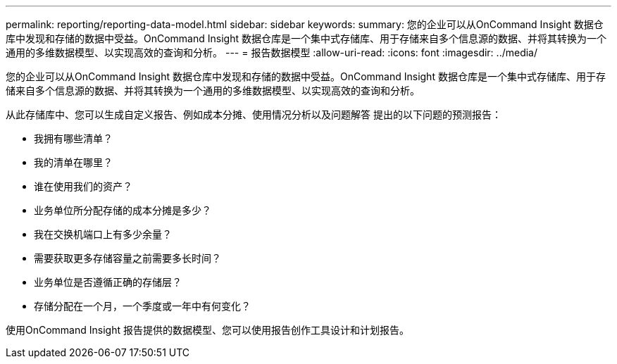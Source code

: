 ---
permalink: reporting/reporting-data-model.html 
sidebar: sidebar 
keywords:  
summary: 您的企业可以从OnCommand Insight 数据仓库中发现和存储的数据中受益。OnCommand Insight 数据仓库是一个集中式存储库、用于存储来自多个信息源的数据、并将其转换为一个通用的多维数据模型、以实现高效的查询和分析。 
---
= 报告数据模型
:allow-uri-read: 
:icons: font
:imagesdir: ../media/


[role="lead"]
您的企业可以从OnCommand Insight 数据仓库中发现和存储的数据中受益。OnCommand Insight 数据仓库是一个集中式存储库、用于存储来自多个信息源的数据、并将其转换为一个通用的多维数据模型、以实现高效的查询和分析。

从此存储库中、您可以生成自定义报告、例如成本分摊、使用情况分析以及问题解答 提出的以下问题的预测报告：

* 我拥有哪些清单？
* 我的清单在哪里？
* 谁在使用我们的资产？
* 业务单位所分配存储的成本分摊是多少？
* 我在交换机端口上有多少余量？
* 需要获取更多存储容量之前需要多长时间？
* 业务单位是否遵循正确的存储层？
* 存储分配在一个月，一个季度或一年中有何变化？


使用OnCommand Insight 报告提供的数据模型、您可以使用报告创作工具设计和计划报告。
